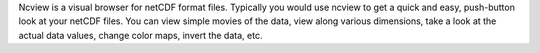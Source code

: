 Ncview is a visual browser for netCDF format files.
Typically you would use ncview to get a quick and easy, push-button
look at your netCDF files. You can view simple movies of the data,
view along various dimensions, take a look at the actual data values,
change color maps, invert the data, etc.

